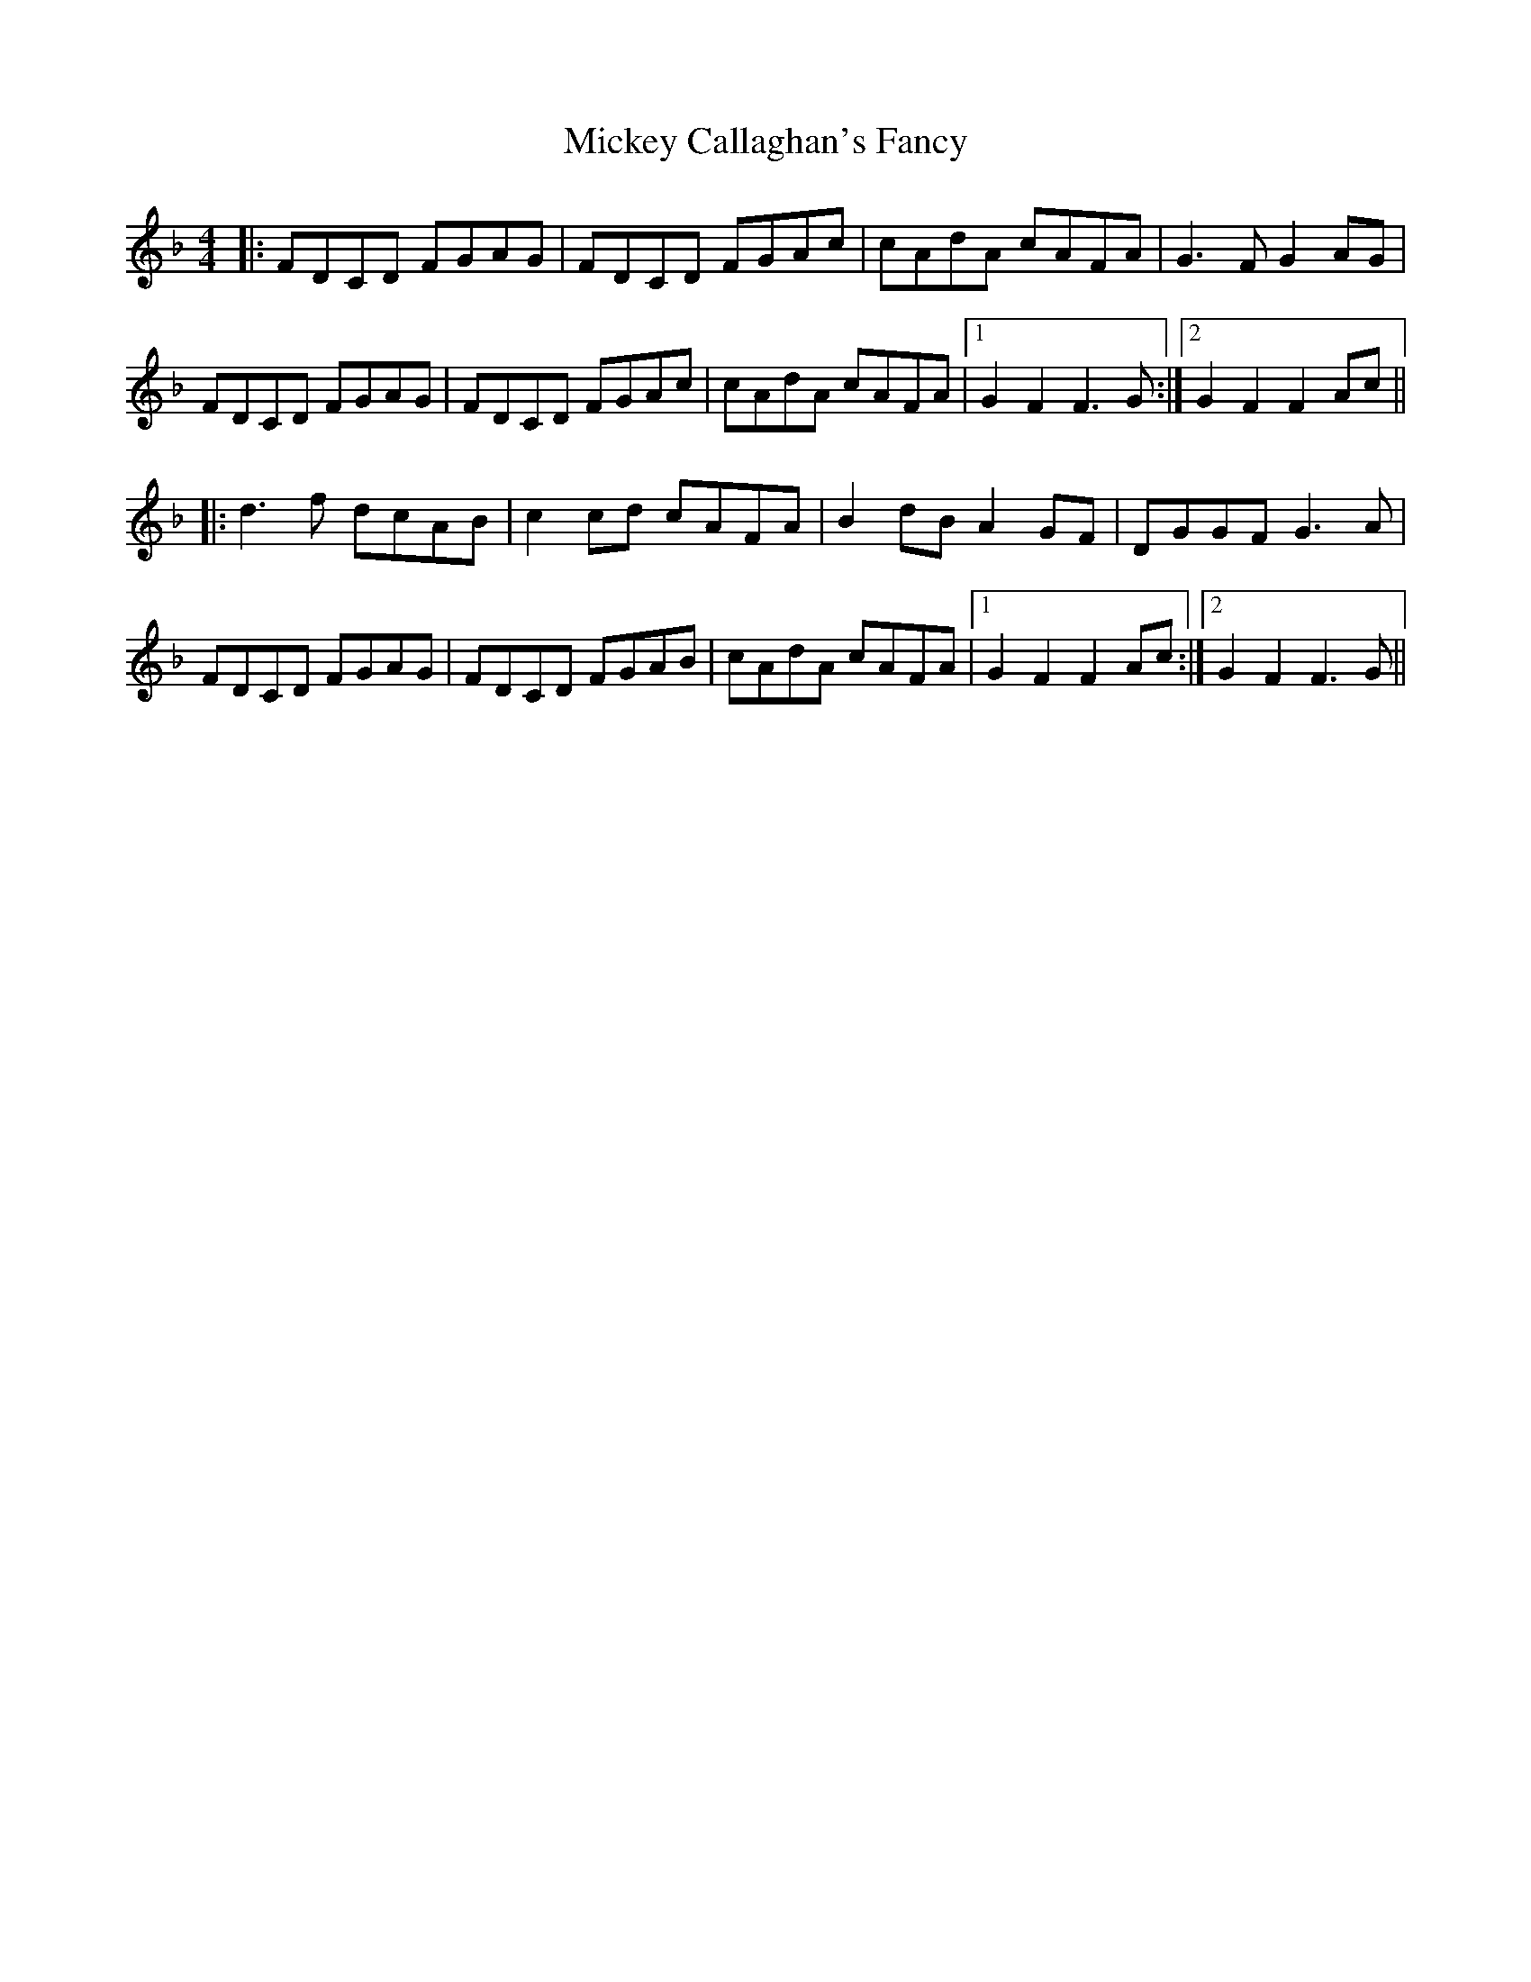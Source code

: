 X: 26616
T: Mickey Callaghan's Fancy
R: hornpipe
M: 4/4
K: Fmajor
|:FDCD FGAG|FDCD FGAc|cAdA cAFA|G3F G2AG|
FDCD FGAG|FDCD FGAc|cAdA cAFA|1 G2F2 F3G:|2 G2F2 F2Ac||
|:d3f dcAB|c2cd cAFA|B2dB A2GF|DGGF G3A|
FDCD FGAG|FDCD FGAB|cAdA cAFA|1 G2F2 F2Ac:|2 G2F2 F3G||

